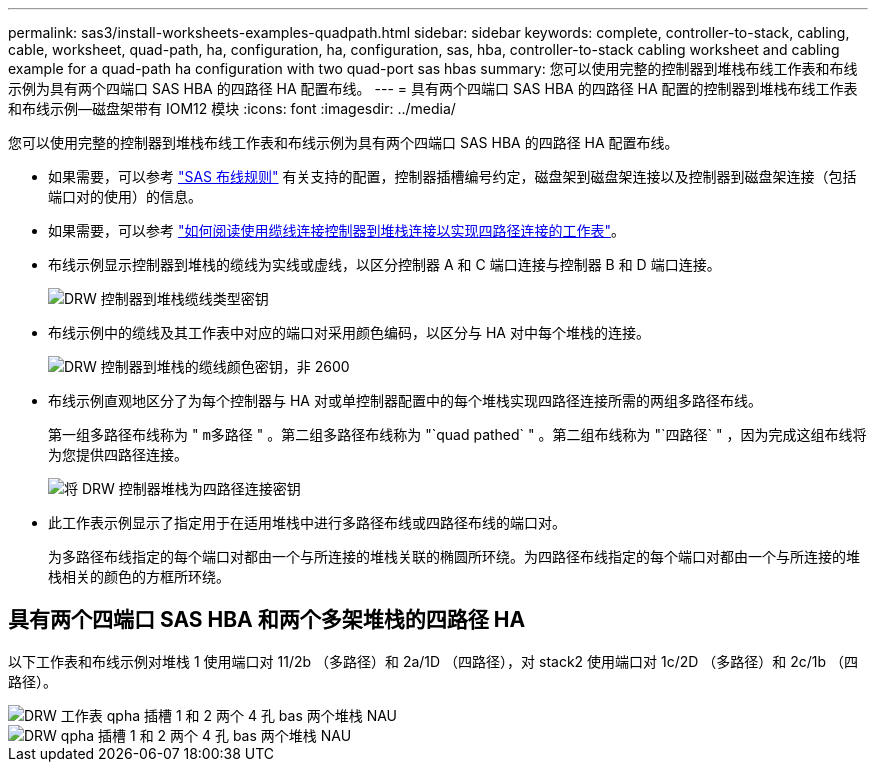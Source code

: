 ---
permalink: sas3/install-worksheets-examples-quadpath.html 
sidebar: sidebar 
keywords: complete, controller-to-stack, cabling, cable, worksheet, quad-path, ha, configuration, ha, configuration, sas, hba, controller-to-stack cabling worksheet and cabling example for a quad-path ha configuration with two quad-port sas hbas 
summary: 您可以使用完整的控制器到堆栈布线工作表和布线示例为具有两个四端口 SAS HBA 的四路径 HA 配置布线。 
---
= 具有两个四端口 SAS HBA 的四路径 HA 配置的控制器到堆栈布线工作表和布线示例—磁盘架带有 IOM12 模块
:icons: font
:imagesdir: ../media/


[role="lead"]
您可以使用完整的控制器到堆栈布线工作表和布线示例为具有两个四端口 SAS HBA 的四路径 HA 配置布线。

* 如果需要，可以参考 link:install-cabling-rules.html["SAS 布线规则"] 有关支持的配置，控制器插槽编号约定，磁盘架到磁盘架连接以及控制器到磁盘架连接（包括端口对的使用）的信息。
* 如果需要，可以参考 link:install-cabling-worksheets-how-to-read-quadpath.html["如何阅读使用缆线连接控制器到堆栈连接以实现四路径连接的工作表"]。
* 布线示例显示控制器到堆栈的缆线为实线或虚线，以区分控制器 A 和 C 端口连接与控制器 B 和 D 端口连接。
+
image::../media/drw_controller_to_stack_cable_type_key.gif[DRW 控制器到堆栈缆线类型密钥]

* 布线示例中的缆线及其工作表中对应的端口对采用颜色编码，以区分与 HA 对中每个堆栈的连接。
+
image::../media/drw_controller_to_stack_cable_color_key_non2600.gif[DRW 控制器到堆栈的缆线颜色密钥，非 2600]

* 布线示例直观地区分了为每个控制器与 HA 对或单控制器配置中的每个堆栈实现四路径连接所需的两组多路径布线。
+
第一组多路径布线称为 " `m多路径` " 。第二组多路径布线称为 "`quad pathed` " 。第二组布线称为 "`四路径` " ，因为完成这组布线将为您提供四路径连接。

+
image::../media/drw_controller_to_stack_quad_pathed_connectivity_key.gif[将 DRW 控制器堆栈为四路径连接密钥]

* 此工作表示例显示了指定用于在适用堆栈中进行多路径布线或四路径布线的端口对。
+
为多路径布线指定的每个端口对都由一个与所连接的堆栈关联的椭圆所环绕。为四路径布线指定的每个端口对都由一个与所连接的堆栈相关的颜色的方框所环绕。





== 具有两个四端口 SAS HBA 和两个多架堆栈的四路径 HA

以下工作表和布线示例对堆栈 1 使用端口对 11/2b （多路径）和 2a/1D （四路径），对 stack2 使用端口对 1c/2D （多路径）和 2c/1b （四路径）。

image::../media/drw_worksheet_qpha_slots_1_and_2_two_4porthbas_two_stacks_nau.gif[DRW 工作表 qpha 插槽 1 和 2 两个 4 孔 bas 两个堆栈 NAU]

image::../media/drw_qpha_slots_1_and_2_two_4porthbas_two_stacks_nau.gif[DRW qpha 插槽 1 和 2 两个 4 孔 bas 两个堆栈 NAU]
